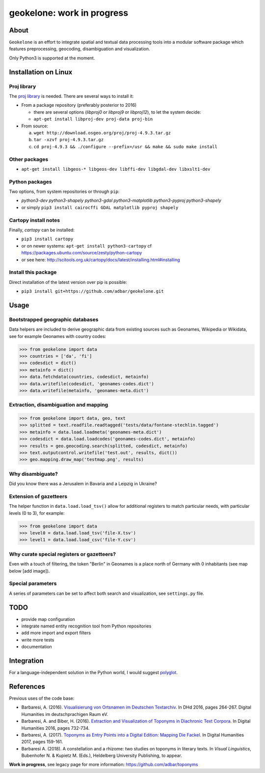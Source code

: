 geokelone: work in progress
==============================================

.. image:: https://img.shields.io/pypi/v/geokelone.svg
    :target: https://pypi.python.org/pypi/geokelone

.. image:: https://img.shields.io/pypi/l/geokelone.svg
    :target: https://pypi.python.org/pypi/geokelone

.. image:: https://img.shields.io/pypi/pyversions/geokelone.svg
    :target: https://pypi.python.org/pypi/geokelone

.. image:: https://img.shields.io/travis/adbar/geokelone.svg
    :target: https://travis-ci.org/adbar/geokelone

.. image:: https://codecov.io/gh/adbar/geokelone/branch/master/graph/badge.svg
    :target: https://codecov.io/gh/adbar/geokelone


About
-----

``Geokelone`` is an effort to integrate spatial and textual data processing tools into a modular software package which features preprocessing, geocoding, disambiguation and visualization.

Only Python3 is supported at the moment.


Installation on Linux
---------------------

Proj library
~~~~~~~~~~~~

The `proj library <https://github.com/OSGeo/proj.4/>`_ is needed. There are several ways to install it:

- From a package repository (preferably posterior to 2016)

  - there are several options (*libproj0* or *libproj9* or *libproj12*), to let the system decide:
  - ``apt-get install libproj-dev proj-data proj-bin``

- From source:

  a. ``wget http://download.osgeo.org/proj/proj-4.9.3.tar.gz``
  b. ``tar -xzvf proj-4.9.3.tar.gz``
  c. ``cd proj-4.9.3 && ./configure --prefix=/usr && make && sudo make install``

Other packages
~~~~~~~~~~~~~~

-  ``apt-get install libgeos-* libgeos-dev libffi-dev libgdal-dev libxslt1-dev``

Python packages
~~~~~~~~~~~~~~~

Two options, from system repositories or through ``pip``:

- *python3-dev python3-shapely python3-gdal python3-matplotlib python3-pyproj python3-shapely*
- or simply ``pip3 install cairocffi GDAL matplotlib pyproj shapely``

Cartopy install notes
~~~~~~~~~~~~~~~~~~~~~

Finally, *cartopy* can be installed:

- ``pip3 install cartopy``
- or on newer systems: ``apt-get install python3-cartopy`` cf `<https://packages.ubuntu.com/source/zesty/python-cartopy>`_
- or see here: `<http://scitools.org.uk/cartopy/docs/latest/installing.html#installing>`_


Install this package
~~~~~~~~~~~~~~~~~~~~

Direct installation of the latest version over pip is possible:

-  ``pip3 install git+https://github.com/adbar/geokelone.git``


Usage
-----

Bootstrapped geographic databases
~~~~~~~~~~~~~~~~~~~~~~~~~~~~~~~~~

Data helpers are included to derive geographic data from existing sources such as Geonames, Wikipedia or Wikidata, see for example Geonames with country codes:

.. code-block:: python

    >>> from geokelone import data
    >>> countries = ['da', 'fi']
    >>> codesdict = dict()
    >>> metainfo = dict()
    >>> data.fetchdata(countries, codesdict, metainfo)
    >>> data.writefile(codesdict, 'geonames-codes.dict')
    >>> data.writefile(metainfo, 'geonames-meta.dict')


Extraction, disambiguation and mapping
~~~~~~~~~~~~~~~~~~~~~~~~~~~~~~~~~~~~~~

.. code-block:: python

    >>> from geokelone import data, geo, text
    >>> splitted = text.readfile.readtagged('tests/data/fontane-stechlin.tagged')
    >>> metainfo = data.load.loadmeta('geonames-meta.dict')
    >>> codesdict = data.load.loadcodes('geonames-codes.dict', metainfo)
    >>> results = geo.geocoding.search(splitted, codesdict, metainfo)
    >>> text.outputcontrol.writefile('test.out', results, dict())
    >>> geo.mapping.draw_map('testmap.png', results)


Why disambiguate?
~~~~~~~~~~~~~~~~~

Did you know there was a Jerusalem in Bavaria and a Leipzig in Ukraine?


Extension of gazetteers
~~~~~~~~~~~~~~~~~~~~~~~

The helper function in ``data.load.load_tsv()`` allow for additional registers to match particular needs, with particular levels (0 to 3), for example:

.. code-block:: python

    >>> from geokelone import data
    >>> level0 = data.load.load_tsv('file-X.tsv')
    >>> level1 = data.load.load_csv('file-Y.csv')


Why curate special registers or gazetteers?
~~~~~~~~~~~~~~~~~~~~~~~~~~~~~~~~~~~~~~~~~~~

Even with a touch of filtering, the token "Berlin" in Geonames is a place north of Germany with 0 inhabitants (see map below [add image]).


Special parameters
~~~~~~~~~~~~~~~~~~

A series of parameters can be set to affect both search and visualization, see ``settings.py`` file.



TODO
----

- provide map configuration
- integrate named entity recognition tool from Python repositories
- add more import and export filters
- write more tests
- documentation



Integration
-----------

For a language-independent solution in the Python world, I would suggest `polyglot <https://github.com/aboSamoor/polyglot>`_.



References
----------

Previous uses of the code base:

- Barbaresi, A. (2016). `Visualisierung von Ortsnamen im Deutschen Textarchiv <https://halshs.archives-ouvertes.fr/halshs-01287931/document>`_. In DHd 2016, pages 264-267. Digital Humanities im deutschprachigen Raum eV.
- Barbaresi, A. and Biber, H. (2016). `Extraction and Visualization of Toponyms in Diachronic Text Corpora <https://hal.archives-ouvertes.fr/hal-01348696/document>`_. In Digital Humanities 2016, pages 732-734.
- Barbaresi, A. (2017). `Toponyms as Entry Points into a Digital Edition: Mapping Die Fackel <https://dh2017.adho.org/abstracts/209/209.pdf>`_. In Digital Humanities 2017, pages 159-161.
- Barbaresi A. (2018). A constellation and a rhizome: two studies on toponyms in literary texts. In *Visual Linguistics*, Bubenhofer N. & Kupietz M. (Eds.), Heldelberg University Publishing, to appear.

**Work in progress**, see legacy page for more information: `<https://github.com/adbar/toponyms>`_
